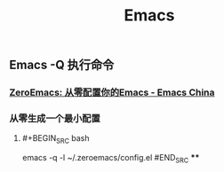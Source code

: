 #+TITLE: Emacs

** Emacs -Q 执行命令

*** [[https://emacs-china.org/t/zeroemacs-emacs/16437][ZeroEmacs: 从零配置你的Emacs - Emacs China]]
*** 从零生成一个最小配置
**** #+BEGIN_SRC bash
emacs -q -l ~/.zeroemacs/config.el
#END_SRC
****
